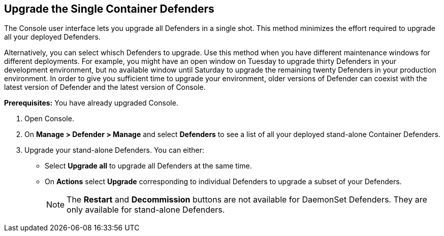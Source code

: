 :topic_type: task

[.task]
[#upgrade-the-single-container-defenders]
== Upgrade the Single Container Defenders

The Console user interface lets you upgrade all Defenders in a single shot.
This method minimizes the effort required to upgrade all your deployed Defenders.

Alternatively, you can select whisch Defenders to upgrade.
Use this method when you have different maintenance windows for different deployments.
For example, you might have an open window on Tuesday to upgrade thirty Defenders in your development environment, but no available window until Saturday to upgrade the remaining twenty Defenders in your production environment.
In order to give you sufficient time to upgrade your environment, older versions of Defender can coexist with the latest version of Defender and the latest version of Console.

*Prerequisites:* You have already upgraded Console.

[.procedure]
. Open Console.

. On *Manage > Defender > Manage* and select *Defenders* to see a list of all your deployed stand-alone Container Defenders.

. Upgrade your stand-alone Defenders.
You can either:
+
* Select *Upgrade all* to upgrade all Defenders at the same time.
* On *Actions* select *Upgrade* corresponding to individual Defenders to upgrade a subset of your Defenders.
+
NOTE: The *Restart* and *Decommission* buttons are not available for DaemonSet Defenders.
They are only available for stand-alone Defenders.
